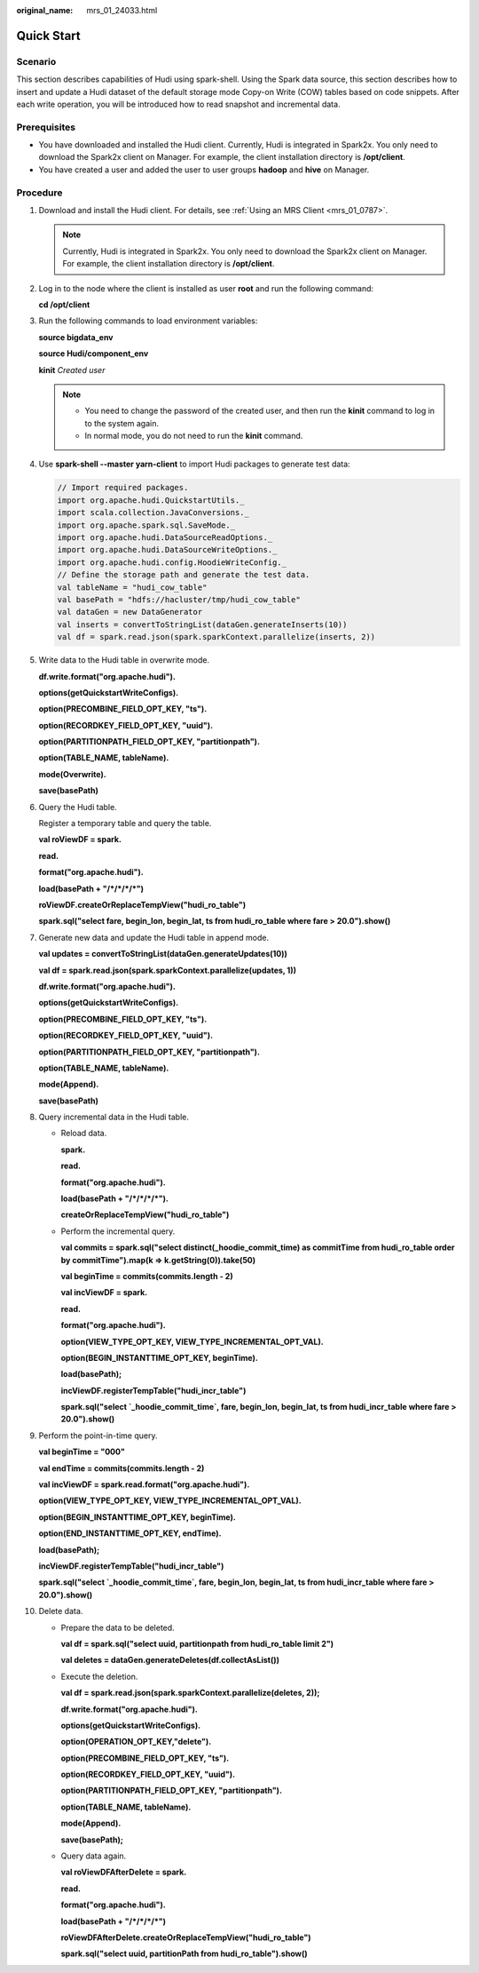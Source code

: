 :original_name: mrs_01_24033.html

.. _mrs_01_24033:

Quick Start
===========

Scenario
--------

This section describes capabilities of Hudi using spark-shell. Using the Spark data source, this section describes how to insert and update a Hudi dataset of the default storage mode Copy-on Write (COW) tables based on code snippets. After each write operation, you will be introduced how to read snapshot and incremental data.

Prerequisites
-------------

-  You have downloaded and installed the Hudi client. Currently, Hudi is integrated in Spark2x. You only need to download the Spark2x client on Manager. For example, the client installation directory is **/opt/client**.
-  You have created a user and added the user to user groups **hadoop** and **hive** on Manager.

Procedure
---------

#. Download and install the Hudi client. For details, see :ref:`Using an MRS Client <mrs_01_0787>`.

   .. note::

      Currently, Hudi is integrated in Spark2x. You only need to download the Spark2x client on Manager. For example, the client installation directory is **/opt/client**.

#. Log in to the node where the client is installed as user **root** and run the following command:

   **cd /opt/client**

#. Run the following commands to load environment variables:

   **source bigdata_env**

   **source Hudi/component_env**

   **kinit** *Created user*

   .. note::

      -  You need to change the password of the created user, and then run the **kinit** command to log in to the system again.
      -  In normal mode, you do not need to run the **kinit** command.

#. Use **spark-shell --master yarn-client** to import Hudi packages to generate test data:

   .. code-block::

      // Import required packages.
      import org.apache.hudi.QuickstartUtils._
      import scala.collection.JavaConversions._
      import org.apache.spark.sql.SaveMode._
      import org.apache.hudi.DataSourceReadOptions._
      import org.apache.hudi.DataSourceWriteOptions._
      import org.apache.hudi.config.HoodieWriteConfig._
      // Define the storage path and generate the test data.
      val tableName = "hudi_cow_table"
      val basePath = "hdfs://hacluster/tmp/hudi_cow_table"
      val dataGen = new DataGenerator
      val inserts = convertToStringList(dataGen.generateInserts(10))
      val df = spark.read.json(spark.sparkContext.parallelize(inserts, 2))

#. Write data to the Hudi table in overwrite mode.

   **df.write.format("org.apache.hudi").**

   **options(getQuickstartWriteConfigs).**

   **option(PRECOMBINE_FIELD_OPT_KEY, "ts").**

   **option(RECORDKEY_FIELD_OPT_KEY, "uuid").**

   **option(PARTITIONPATH_FIELD_OPT_KEY, "partitionpath").**

   **option(TABLE_NAME, tableName).**

   **mode(Overwrite).**

   **save(basePath)**

#. Query the Hudi table.

   Register a temporary table and query the table.

   **val roViewDF = spark.**

   **read.**

   **format("org.apache.hudi").**

   **load(basePath + "/*/*/*/*")**

   **roViewDF.createOrReplaceTempView("hudi_ro_table")**

   **spark.sql("select fare, begin_lon, begin_lat, ts from hudi_ro_table where fare > 20.0").show()**

#. Generate new data and update the Hudi table in append mode.

   **val updates = convertToStringList(dataGen.generateUpdates(10))**

   **val df = spark.read.json(spark.sparkContext.parallelize(updates, 1))**

   **df.write.format("org.apache.hudi").**

   **options(getQuickstartWriteConfigs).**

   **option(PRECOMBINE_FIELD_OPT_KEY, "ts").**

   **option(RECORDKEY_FIELD_OPT_KEY, "uuid").**

   **option(PARTITIONPATH_FIELD_OPT_KEY, "partitionpath").**

   **option(TABLE_NAME, tableName).**

   **mode(Append).**

   **save(basePath)**

#. Query incremental data in the Hudi table.

   -  Reload data.

      **spark.**

      **read.**

      **format("org.apache.hudi").**

      **load(basePath + "/*/*/*/*").**

      **createOrReplaceTempView("hudi_ro_table")**

   -  Perform the incremental query.

      **val commits = spark.sql("select distinct(_hoodie_commit_time) as commitTime from hudi_ro_table order by commitTime").map(k => k.getString(0)).take(50)**

      **val beginTime = commits(commits.length - 2)**

      **val incViewDF = spark.**

      **read.**

      **format("org.apache.hudi").**

      **option(VIEW_TYPE_OPT_KEY, VIEW_TYPE_INCREMENTAL_OPT_VAL).**

      **option(BEGIN_INSTANTTIME_OPT_KEY, beginTime).**

      **load(basePath);**

      **incViewDF.registerTempTable("hudi_incr_table")**

      **spark.sql("select \`_hoodie_commit_time`, fare, begin_lon, begin_lat, ts from hudi_incr_table where fare > 20.0").show()**

#. Perform the point-in-time query.

   **val beginTime = "000"**

   **val endTime = commits(commits.length - 2)**

   **val incViewDF = spark.read.format("org.apache.hudi").**

   **option(VIEW_TYPE_OPT_KEY, VIEW_TYPE_INCREMENTAL_OPT_VAL).**

   **option(BEGIN_INSTANTTIME_OPT_KEY, beginTime).**

   **option(END_INSTANTTIME_OPT_KEY, endTime).**

   **load(basePath);**

   **incViewDF.registerTempTable("hudi_incr_table")**

   **spark.sql("select \`_hoodie_commit_time`, fare, begin_lon, begin_lat, ts from hudi_incr_table where fare > 20.0").show()**

#. Delete data.

   -  Prepare the data to be deleted.

      **val df = spark.sql("select uuid, partitionpath from hudi_ro_table limit 2")**

      **val deletes = dataGen.generateDeletes(df.collectAsList())**

   -  Execute the deletion.

      **val df = spark.read.json(spark.sparkContext.parallelize(deletes, 2));**

      **df.write.format("org.apache.hudi").**

      **options(getQuickstartWriteConfigs).**

      **option(OPERATION_OPT_KEY,"delete").**

      **option(PRECOMBINE_FIELD_OPT_KEY, "ts").**

      **option(RECORDKEY_FIELD_OPT_KEY, "uuid").**

      **option(PARTITIONPATH_FIELD_OPT_KEY, "partitionpath").**

      **option(TABLE_NAME, tableName).**

      **mode(Append).**

      **save(basePath);**

   -  Query data again.

      **val roViewDFAfterDelete = spark.**

      **read.**

      **format("org.apache.hudi").**

      **load(basePath + "/*/*/*/*")**

      **roViewDFAfterDelete.createOrReplaceTempView("hudi_ro_table")**

      **spark.sql("select uuid, partitionPath from hudi_ro_table").show()**
